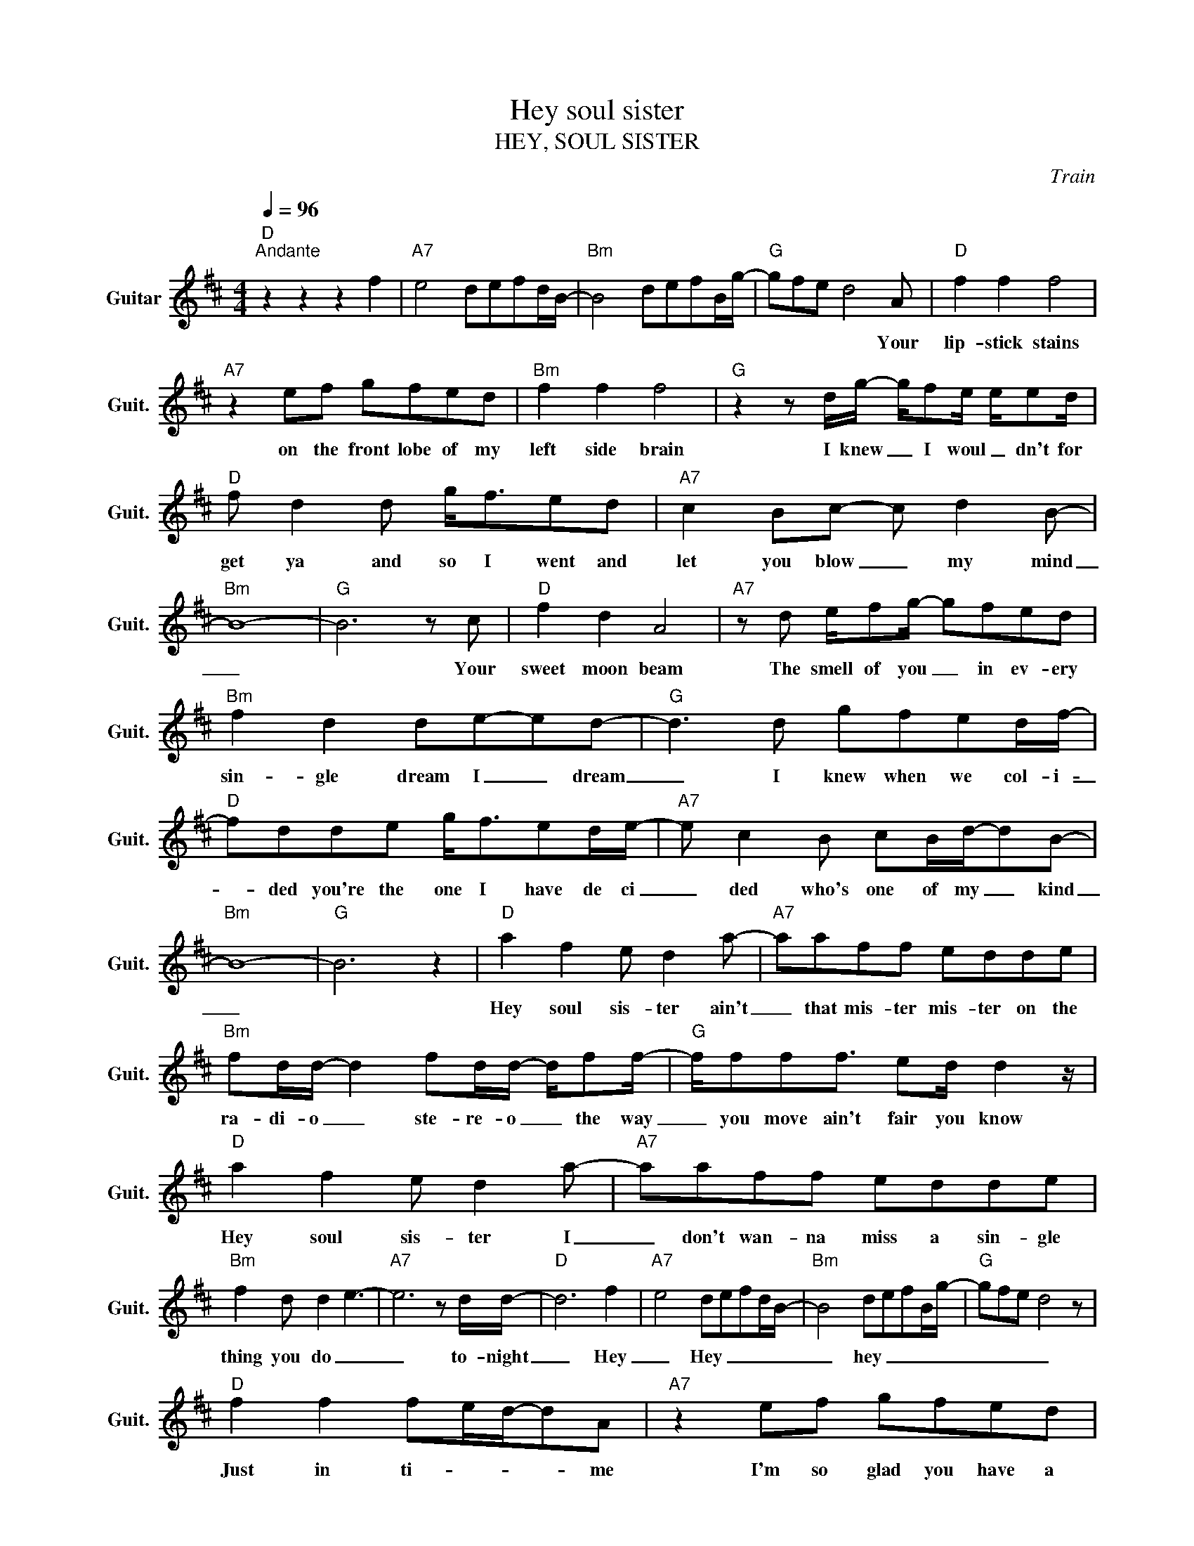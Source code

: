 X:1
T:Hey soul sister
T:HEY, SOUL SISTER
C:Train
Z:All Rights Reserved
L:1/8
Q:1/4=96
M:4/4
K:D
V:1 treble nm="Guitar" snm="Guit."
%%MIDI program 24
V:1
"D""^Andante" z2 z2 z2 f2 |"A7" e4 defd/B/- |"Bm" B4 defB/g/- |"G" gfe d4 A |"D" f2 f2 f4 | %5
w: |||* * * * Your|lip- stick stains|
"A7" z2 ef gfed |"Bm" f2 f2 f4 |"G" z2 z d/g/- g/fe/ e/ed/ |"D" f d2 d g<fed |"A7" c2 Bc- c d2 B- | %10
w: on the front lobe of my|left side brain|I knew _ I woul _ dn't for|get ya and so I went and|let you blow _ my mind|
"Bm" B8- |"G" B6 z c |"D" f2 d2 A4 |"A7" z d e/fg/- gfed |"Bm" f2 d2 de-ed- |"G" d3 d gfed/f/- | %16
w: _|* Your|sweet moon beam|The smell of you _ in ev- ery|sin- gle dream I _ dream|_ I knew when we col- i-|
"D" fdde g<fed/e/- |"A7" e c2 B cB/d/-dB- |"Bm" B8- |"G" B6 z2 |"D" a2 f2 e d2 a- |"A7" aaff edde | %22
w: _ ded you're the one I have de ci|_ ded who's one of my _ kind|_||Hey soul sis- ter ain't|_ that mis- ter mis- ter on the|
"Bm" fd/d/- d2 fd/d/- d/ff/- |"G" f/fff3/2 ed/ d2 z/ |"D" a2 f2 e d2 a- |"A7" aaff edde | %26
w: ra- di- o _ ste- re- o _ the way|_ you move ain't fair you know|Hey soul sis- ter I|_ don't wan- na miss a sin- gle|
"Bm" f2 d d2 e3- |"A7" e6 z d/d/- |"D" d6 f2 |"A7" e4 defd/B/- |"Bm" B4 defB/g/- |"G" gfe d4 z | %32
w: thing you do _|_ to- night|_ Hey|_ Hey _ _ _ _|_ hey _ _ _ _|_ _ _ _|
"D" f2 f2 fe/d/-dA |"A7" z2 ef gfed |"Bm" f2 d2 d3/2e3/2d- |"G" d3 z/ e/ gfed/f/- | %36
w: Just in ti- _ _ _ me|I'm so glad you have a|one track mind like me|_ You gave my life di- re|
"D" f d2 z/ d/ gfed/c/- |"A7" c A2 B d2 e2 |"Bm" B4 d4 |"G" f3/2f3/2f edd>d |"D" f2 d2 A4 | %41
w: _ tion a game show love co- nect-|* tion we can't de-|ny _|_ _ _ _ _ _ I'm|so ob sessesd|
"A7" z d e/fg3/2fed |"Bm" f2 d2 d3/2e3/2B- |"G" B4 g/fedg/- |"D" g2 e/fgf3/2ed/f/- | %45
w: my haert is bound to beat right|out my un- trimmed chest|_ I be- lieve in you|_ like a vir- gin your ma- don|
"A7" f<eef gfed |"Bm" d2 B d2 e2 e- |"G" e/f/e d6 |"D" a2 f2 e d2 a- |"A7" aaff edde | %50
w: * na and I'm al- ways gon- na|wan- na blow your mind|_ _ _ _|Hey soul sis- ter ain't|* that mis- ter mis- ter on the|
"Bm" fd/d/- d2 fd/d/ d/ff/- |"G" f/fff3/2 ed/ d2 z/ |"D" a2 f2 e d2 a- |"A7" aaff edde | %54
w: ra- di- o * ste- re- o _ The way|_ you move ain't fair you know|Hey soul sis- ter don't|* wan- na miss a sin- gle thing|
"Bm" f2 d d2 e3 |"G" e6 z d/d/- |"D" dfff f/f f2 z/ |"A7" ed/e/-ed/edaaf/- |"Bm" fffe/fff>de/ | %59
w: you do to _|_ night _|_ Well you can cut a rug|Wat- ching you's _ th on- ly drug I need|_ So gang sta i'm so tug you're the|
"G" fd/defdd>cd/- |"D" df/f/ f/faaa>ae/- |"A7" eeed e/dfdB/- |"Bm" B2 z/ d/d/e/ fd d/ed/- | %63
w: on- ly one I'm drea- ming of you see|_ I can be my- self now fi- a- ly|_ in fact there's no- thing I can't be|_ I want the world to see you be|
"G" d2 z d fg/fe/d |"^NC" a2 f2 e d2 a- | aaff edde | fd/d/- d2 fd/d/ d/ff/- | f/fff3/2 ed/ d2 z/ | %68
w: _ with with me _ _ _|Hey soul sis- ter ain't|_ that mis- ter mis- ter on the|ra- di- o _ ste- re- o _ The way|_ you move ain't fair you know|
"D" a2 f2 e d2 a- |"A7" aaff edde |"Bm" f2 d d2 e3- |"G" e6 z d/d/ |"D" a2 f2 e d2 a- | %73
w: Hey soul sis- ter I|_ don't wan- na miss a sin- gle|thing you do _|_ to night|Hey soul sis- ter ain't|
"A7" aaff edde |"Bm" fd/d/ d2 fd/d/ d/ff/- |"G" f/fff3/2 dd/ d2 z/ |"D" a2 f2 e d2 a- | %77
w: _ that mis- ter mis- ter on the|ra- di- o _ Ste- re o _ The way|_ you move ain't fair you know|Hey soul sis- ter I|
"A7" aaff edde |"Bm" f2 d d2 e3- |"G" e6 z d/d/- |"D" d6 f2 |"A7" e4 defd/B/- |"Bm" B4 defB/g/- | %83
w: _ don't wan- na miss a sin- gle|thing you do _|_ to night|_ Hey|_ Hey _ _ _ _|_ hey _ _ _ _|
"G" gfe d4 d/d/- |"D" d6 d2 |"A7" e4 defd/B/- |"Bm" B4 defB/g/- |"G" gfe d4 d/d/- |"D" d8- | d8 |] %90
w: _ _ _ _ to- night|_ Hey|_ hey _ _ _ _|_ hey _ _ _ _|_ _ _ _ to- night|_||

